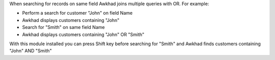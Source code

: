 When searching for records on same field Awkhad joins multiple queries with OR.
For example:

* Perform a search for customer "John" on field Name
* Awkhad displays customers containing "John"
* Search for "Smith" on same field Name
* Awkhad displays customers containing "John" OR "Smith"

With this module installed you can press Shift key before searching for "Smith"
and Awkhad finds customers containing "John" AND "Smith"
